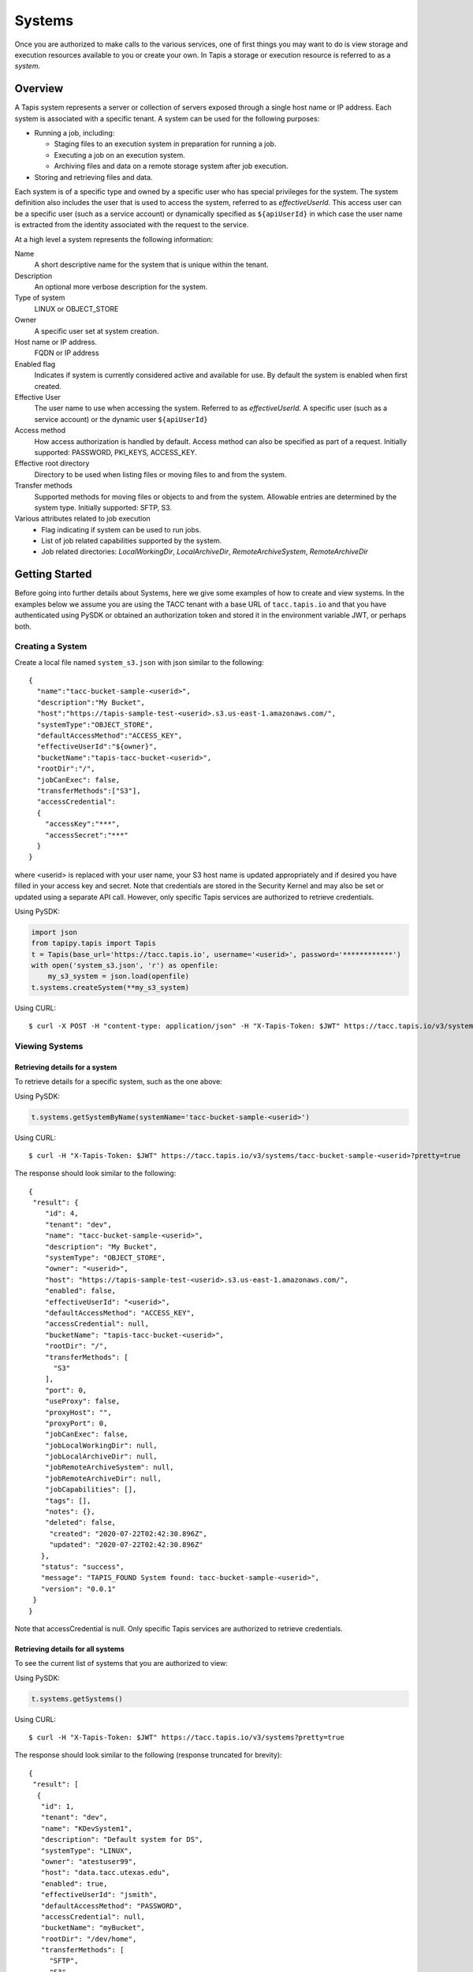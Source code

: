 .. _systems:

=======================================
Systems
=======================================
Once you are authorized to make calls to the various services, one of first
things you may want to do is view storage and execution resources available
to you or create your own. In Tapis a storage or execution resource is referred
to as a *system.*

-----------------
Overview
-----------------
A Tapis system represents a server or collection of servers exposed through a
single host name or IP address. Each system is associated with a specific tenant.
A system can be used for the following purposes:

* Running a job, including:

  * Staging files to an execution system in preparation for running a job.
  * Executing a job on an execution system.
  * Archiving files and data on a remote storage system after job execution.

* Storing and retrieving files and data.

Each system is of a specific type and owned by a specific user who has special
privileges for the system. The system definition also includes the user that is
used to access the system, referred to as *effectiveUserId.* This access user
can be a specific user (such as a service account) or dynamically specified as
``${apiUserId}`` in which case the user name is extracted from the identity
associated with the request to the service.

At a high level a system represents the following information:

Name
  A short descriptive name for the system that is unique within the tenant.
Description
  An optional more verbose description for the system.
Type of system
  LINUX or OBJECT_STORE
Owner
  A specific user set at system creation.
Host name or IP address.
  FQDN or IP address
Enabled flag
  Indicates if system is currently considered active and available for use.
  By default the system is enabled when first created.
Effective User
  The user name to use when accessing the system. Referred to as *effectiveUserId.*
  A specific user (such as a service account) or the dynamic user ``${apiUserId}``
Access method
  How access authorization is handled by default. Access method can also be
  specified as part of a request.
  Initially supported: PASSWORD, PKI_KEYS, ACCESS_KEY.
Effective root directory
  Directory to be used when listing files or moving files to and from the system.
Transfer methods
  Supported methods for moving files or objects to and from the system. Allowable entries are determined by the system
  type. Initially supported: SFTP, S3.
Various attributes related to job execution
  * Flag indicating if system can be used to run jobs.
  * List of job related capabilities supported by the system.
  * Job related directories: *LocalWorkingDir*, *LocalArchiveDir*, *RemoteArchiveSystem*, *RemoteArchiveDir*

--------------------------------
Getting Started
--------------------------------

Before going into further details about Systems, here we give some examples of how to create and view systems.
In the examples below we assume you are using the TACC tenant with a base URL of ``tacc.tapis.io`` and that you have
authenticated using PySDK or obtained an authorization token and stored it in the environment variable JWT,
or perhaps both.

Creating a System
~~~~~~~~~~~~~~~~~

Create a local file named ``system_s3.json`` with json similar to the following::

  {
    "name":"tacc-bucket-sample-<userid>",
    "description":"My Bucket",
    "host":"https://tapis-sample-test-<userid>.s3.us-east-1.amazonaws.com/",
    "systemType":"OBJECT_STORE",
    "defaultAccessMethod":"ACCESS_KEY",
    "effectiveUserId":"${owner}",
    "bucketName":"tapis-tacc-bucket-<userid>",
    "rootDir":"/",
    "jobCanExec": false,
    "transferMethods":["S3"],
    "accessCredential":
    {
      "accessKey":"***",
      "accessSecret":"***"
    }
  }

where <userid> is replaced with your user name, your S3 host name is updated appropriately and if desired you have
filled in your access key and secret. Note that credentials are stored in the Security Kernel and may also be set or
updated using a separate API call. However, only specific Tapis services are authorized to retrieve credentials.

Using PySDK:

.. code-block:: python

 import json
 from tapipy.tapis import Tapis
 t = Tapis(base_url='https://tacc.tapis.io', username='<userid>', password='************')
 with open('system_s3.json', 'r') as openfile:
     my_s3_system = json.load(openfile)
 t.systems.createSystem(**my_s3_system)

Using CURL::

   $ curl -X POST -H "content-type: application/json" -H "X-Tapis-Token: $JWT" https://tacc.tapis.io/v3/systems -d @system_s3.json

Viewing Systems
~~~~~~~~~~~~~~~

Retrieving details for a system
^^^^^^^^^^^^^^^^^^^^^^^^^^^^^^^

To retrieve details for a specific system, such as the one above:

Using PySDK:

.. code-block:: python

 t.systems.getSystemByName(systemName='tacc-bucket-sample-<userid>')

Using CURL::

 $ curl -H "X-Tapis-Token: $JWT" https://tacc.tapis.io/v3/systems/tacc-bucket-sample-<userid>?pretty=true

The response should look similar to the following::

 {
  "result": {
     "id": 4,
     "tenant": "dev",
     "name": "tacc-bucket-sample-<userid>",
     "description": "My Bucket",
     "systemType": "OBJECT_STORE",
     "owner": "<userid>",
     "host": "https://tapis-sample-test-<userid>.s3.us-east-1.amazonaws.com/",
     "enabled": false,
     "effectiveUserId": "<userid>",
     "defaultAccessMethod": "ACCESS_KEY",
     "accessCredential": null,
     "bucketName": "tapis-tacc-bucket-<userid>",
     "rootDir": "/",
     "transferMethods": [
       "S3"
     ],
     "port": 0,
     "useProxy": false,
     "proxyHost": "",
     "proxyPort": 0,
     "jobCanExec": false,
     "jobLocalWorkingDir": null,
     "jobLocalArchiveDir": null,
     "jobRemoteArchiveSystem": null,
     "jobRemoteArchiveDir": null,
     "jobCapabilities": [],
     "tags": [],
     "notes": {},
     "deleted": false,
      "created": "2020-07-22T02:42:30.896Z",
      "updated": "2020-07-22T02:42:30.896Z"
    },
    "status": "success",
    "message": "TAPIS_FOUND System found: tacc-bucket-sample-<userid>",
    "version": "0.0.1"
  }
 }

Note that accessCredential is null. Only specific Tapis services are authorized to retrieve credentials.

Retrieving details for all systems
^^^^^^^^^^^^^^^^^^^^^^^^^^^^^^^^^^

To see the current list of systems that you are authorized to view:

Using PySDK:

.. code-block:: python

 t.systems.getSystems()

Using CURL::

 $ curl -H "X-Tapis-Token: $JWT" https://tacc.tapis.io/v3/systems?pretty=true

The response should look similar to the following (response truncated for brevity)::

 {
  "result": [
   {
    "id": 1,
    "tenant": "dev",
    "name": "KDevSystem1",
    "description": "Default system for DS",
    "systemType": "LINUX",
    "owner": "atestuser99",
    "host": "data.tacc.utexas.edu",
    "enabled": true,
    "effectiveUserId": "jsmith",
    "defaultAccessMethod": "PASSWORD",
    "accessCredential": null,
    "bucketName": "myBucket",
    "rootDir": "/dev/home",
    "transferMethods": [
      "SFTP",
      "S3"
    ],
    "port": 22,
    "useProxy": false,
    "proxyHost": "",
    "proxyPort": 1111,
    "jobCanExec": true,
    "jobLocalWorkingDir": "/home/testuser2",
    "jobLocalArchiveDir": "/archive/testuser2",
    "jobRemoteArchiveSystem": "FakeSystem",
    "jobRemoteArchiveDir": "/archive",
    "jobCapabilities": [
     {
      "id": 1,
      "systemid": 1,
      "category": "SCHEDULER",
      "name": "Type",
      "value": "Slurm",
      "created": "2020-06-19T15:10:43.306Z",
      "updated": "2020-06-19T15:10:43.306Z"
     },
     {
      "id": 2,
      "systemid": 1,
      "category": "SOFTWARE",
      "name": "MPI",
      "value": "",
      "created": "2020-06-19T15:10:43.306Z",
      "updated": "2020-06-19T15:10:43.306Z"
     },
     {
      "id": 3,
      "systemid": 1,
      "category": "JOB",
      "name": "MaxRunTime",
      "value": "24H",
      "created": "2020-06-19T15:10:43.306Z",
      "updated": "2020-06-19T15:10:43.306Z"
     }
     ],
     "tags": [
      "value1",
      "value2",
      "a",
      "a long tag with spaces and numbers (1 3 2) and special characters [_ $ - & * % @ + = ! ^ ? < > , . ( ) { } / \\ | ]. Backslashes must be escaped."
     ],
     "notes": {
      "jsonData": {
       "project": "myproject2",
       "testdata": "abc2"
      },
     "stringData": "{\"project\": \"myproject1\", \"testdata\": \"abc1\"}"
     },
     "deleted": false,
     "created": "2020-06-19T15:10:43.306Z",
     "updated": "2020-06-19T15:10:43.306Z"
   },
   {
    "id": 4,
    "tenant": "dev",
    "name": "tacc-bucket-sample-<userid>",
    "description": "My Bucket",
    "systemType": "OBJECT_STORE",
    ...
   },
   {
    "id": 2,
    "tenant": "dev",
    "name": "tapis-demo",
    "description": "AWS demo Bucket",
    "systemType": "OBJECT_STORE",
    ...
   }
  ],
  "status": "success",
  "message": "TAPIS_FOUND Systems found: 3 items",
  "version": "0.0.1"
 }

-----------------
Permissions
-----------------
At system creation time the owner is given full system authorization. If the effective
access user *effectiveUserId* is a specific user (such as a service account) then this
user is given the same authorizations. If the effective access user is the dynamic user
``${apiUserId}`` then the authorizations for each user must be granted and access
credentials created in separate API calls.
Permissions for a system may be granted and revoked through the systems API. Please
note that grants and revokes through this service only impact the default role for the
user. A user may still have access through permissions in another role. So even after
revoking permissions through this service when permissions are retrieved the access may
still be listed. This indicates access has been granted via another role.

Permissions are specified as either ``*`` for all permissions or some combination of the
following specific permissions: ``("READ","MODIFY")``. Specifying permissions in all
lower case is also allowed.

------------------
Access Credentials
------------------
At system creation time the access credentials may be specified if the effective
access user *effectiveUserId* is a specific user (such as a service account) and not
a dynamic user, i.e. ``${apiUserId}``. If the effective access user is dynamic then
access credentials for any user allowed to access the system must be registered in
separate API calls. Note that the systems service does not store credentials.
Credentials are persisted by the Security Kernel service and only specific Tapis services
are authorized to retrieve credentials.

-----------------
Capabilities
-----------------
Each System definition may contain a list of capabilities supported by that system.
An Application or Job definition may then specify required capabilities. These are
used for determining eligible systems for running an application or job.

-----------------
Deletion
-----------------
A system may be soft deleted. Soft deletion means the system is marked as deleted and
is no longer available for use. It will no longer show up in searches and operations on
the system will no longer be allowed. The system definition is retained for auditing
purposes. Note this means that system names may not be re-used after deletion.

------------------------
Table of Attributes
------------------------

.. Initial table - comment out
    +------------------------+----------------+------------------------------------+----------------------------------------------------------------------------------------+
    | Attribute              | Type           | Example                            | Description                                                                            |
    +========================+================+=========+==========================+========================================================================================+
    | tenant                 | String         | designsafe                         | Name of the tenant for which the system is defined\. Tenant \+ name must be unique\.   |
    +------------------------+----------------+------------------------------------+----------------------------------------------------------------------------------------+
    | name                   | String         | designsafe1\.storage\.default      | Name of the system.  URI safe, see RFC 3986. Tenant \+ name must be unique\.           |
    |                        |                |                                    | Allowed characters: Alphanumeric \[0\-9a\-zA\-Z\] and special characters \[\-\.\_~\]\. |
    +------------------------+----------------+------------------------------------+----------------------------------------------------------------------------------------+
    | description            | String         | Default storage system             | Description                                                                            |
    |                        |                | for designsafe\.                   |                                                                                        |
    +------------------------+----------------+------------------------------------+----------------------------------------------------------------------------------------+
    | systemType             | enum           | LINUX                              | Type of system\. Initially supported: LINUX, OBJECT_STORE                              |
    +------------------------+----------------+------------------------------------+----------------------------------------------------------------------------------------+
    | owner                  | String         | jdoe                               | User name of owner. Variable references: $\{apiUserId\}                                |
    +------------------------+----------------+------------------------------------+----------------------------------------------------------------------------------------+
    | host                   | String         | data\.tacc\.utexas\.edu            | Host name or ip address of the system                                                  |
    +------------------------+----------------+------------------------------------+----------------------------------------------------------------------------------------+
    | enabled                | boolean        | FALSE                              | Indicates if system is currently enabled for use\.                                     |
    +------------------------+----------------+------------------------------------+----------------------------------------------------------------------------------------+
    | effectiveUserId        | String         | tg869834                           |                                                                                        |
    +------------------------+----------------+------------------------------------+----------------------------------------------------------------------------------------+
    | defaultAccessMethod    | enum           | PKI\_KEYS                          |                                                                                        |
    +------------------------+----------------+------------------------------------+----------------------------------------------------------------------------------------+
    | accessCredential       | Credential     |                                    |                                                                                        |
    +------------------------+----------------+------------------------------------+----------------------------------------------------------------------------------------+
    | bucketName             | String         | tapis\-$\{tenant\}\-$\{apiUserId\} |                                                                                        |
    +------------------------+----------------+------------------------------------+----------------------------------------------------------------------------------------+
    | rootDir                | String         | HPC: $HOME\,  VM: /home/jdoe       |                                                                                        |
    |                        |                |                                    |                                                                                        |
    +------------------------+----------------+------------------------------------+----------------------------------------------------------------------------------------+
    | transferMethods        | \[enum\]       |                                    |                                                                                        |
    +------------------------+----------------+------------------------------------+----------------------------------------------------------------------------------------+
    | port                   | int            | 22                                 |                                                                                        |
    +------------------------+----------------+------------------------------------+----------------------------------------------------------------------------------------+
    | useProxy               | boolean        | true                               |                                                                                        |
    +------------------------+----------------+------------------------------------+----------------------------------------------------------------------------------------+
    | proxyHost              | String         |                                    |                                                                                        |
    +------------------------+----------------+------------------------------------+----------------------------------------------------------------------------------------+
    | proxyPort              | int            |                                    |                                                                                        |
    +------------------------+----------------+------------------------------------+----------------------------------------------------------------------------------------+
    | jobCanExec             | boolean        | true                               |                                                                                        |
    +------------------------+----------------+------------------------------------+----------------------------------------------------------------------------------------+
    | jobLocalWorkingDir     | String         | HPC: $SCRATCH\,  VM:/home/jdoe     |                                                                                        |
    +------------------------+----------------+------------------------------------+----------------------------------------------------------------------------------------+
    | jobLocalArchiveDir     | String         | /archive                           |                                                                                        |
    +------------------------+----------------+------------------------------------+----------------------------------------------------------------------------------------+
    | jobRemoteArchiveSystem | String         | work\.cloud\.corral                |                                                                                        |
    +------------------------+----------------+------------------------------------+----------------------------------------------------------------------------------------+
    | jobRemoteArchiveDir    | String         | HPC: / VM: /archive                |                                                                                        |
    +------------------------+----------------+------------------------------------+----------------------------------------------------------------------------------------+
    | jobCapabilities        | \[Capability\] |                                    |                                                                                        |
    +------------------------+----------------+------------------------------------+----------------------------------------------------------------------------------------+
    | tags                   | \[String\]     |                                    |                                                                                        |
    +------------------------+----------------+------------------------------------+----------------------------------------------------------------------------------------+
    | notes                  | String         | "\{\}"                             |                                                                                        |
    +------------------------+----------------+------------------------------------+----------------------------------------------------------------------------------------+
    | id                     | int            | 202881                             |                                                                                        |
    +------------------------+----------------+------------------------------------+----------------------------------------------------------------------------------------+
    | created                | Timestamp      |                                    |                                                                                        |
    +------------------------+----------------+------------------------------------+----------------------------------------------------------------------------------------+
    | updated                | Timestamp      |                                    |                                                                                        |
    +------------------------+----------------+------------------------------------+----------------------------------------------------------------------------------------+


+------------------------+--------------+----------------------+--------------------------------------------------------------------------------------+
| Attribute              | Type         | Example              | Notes                                                                                |
+========================+==============+======================+======================================================================================+
| tenant                 | String       | designsafe           | - Name of the tenant for which the system is defined.                                |
|                        |              |                      | - *tenant* + *name* must be unique.                                                  |
|                        |              |                      |                                                                                      |
+------------------------+--------------+----------------------+--------------------------------------------------------------------------------------+
| name                   | String       | ds1.storage.default  | - Name of the system. URI safe, see RFC 3986.                                        |
|                        |              |                      | - *tenant* + *name* must be unique.                                                  |
|                        |              |                      | - Allowed characters: Alphanumeric [0-9a-zA-Z] and special characters [-._~].        |
+------------------------+--------------+----------------------+--------------------------------------------------------------------------------------+
| description            | String       | Default storage      | - Description                                                                        |
+------------------------+--------------+----------------------+--------------------------------------------------------------------------------------+
| systemType             | enum         | LINUX                | - Type of system.                                                                    |
|                        |              |                      | - Initially supported: LINUX, OBJECT_STORE                                           |
|                        |              |                      |                                                                                      |
+------------------------+--------------+----------------------+--------------------------------------------------------------------------------------+
| owner                  | String       | jdoe                 | - User name of *owner*.                                                              |
|                        |              |                      | - Variable references: ${apiUserId}                                                  |
|                        |              |                      |                                                                                      |
+------------------------+--------------+----------------------+--------------------------------------------------------------------------------------+
| host                   | String       | data.tacc.utexas.edu | - Host name or ip address of the system                                              |
+------------------------+--------------+----------------------+--------------------------------------------------------------------------------------+
| enabled                | boolean      | FALSE                | - Indicates if system currently enabled for use.                                     |
+------------------------+--------------+----------------------+--------------------------------------------------------------------------------------+
| effectiveUserId        | String       | tg869834             | - User to use when accessing the system.                                             |
|                        |              |                      | - May be a static string or a variable reference.                                    |
|                        |              |                      | - Variable references: ${apiUserId}, ${owner}                                        |
|                        |              |                      | - On output variable reference will be resolved.                                     |
+------------------------+--------------+----------------------+--------------------------------------------------------------------------------------+
| defaultAccessMethod    | enum         | PKI_KEYS             | - How access authorization is handled by default.                                    |
|                        |              |                      | - Can be overridden as part of a request to get a system or credentials.             |
|                        |              |                      | - Initially supported: PASSWORD, PKI_KEYS, ACCESS_KEY                                |
+------------------------+--------------+----------------------+--------------------------------------------------------------------------------------+
| accessCredential       | Credential   |                      | - On input credentials to be stored in Security Kernel.                              |
|                        |              |                      | - *effectiveUserId* must be static, either a string constant or ${owner}.            |
|                        |              |                      | - May not be specified if *effectiveUserId* is dynamic, i.e. ${apiUserId}.           |
|                        |              |                      | - On output contains credentials for *effectiveUserId*.                              |
|                        |              |                      | - Returned credentials contain relevant information based on *systemType*.           |
+------------------------+--------------+----------------------+--------------------------------------------------------------------------------------+
| bucketName             | String       | tapis-ds1-jdoe       | - Name of bucket for OBJECT_STORAGE system.                                          |
|                        |              |                      | - Required if *systemType* is OBJECT_STORAGE.                                        |
|                        |              |                      | - Variable references: ${apiUserId}, ${owner}, ${tenant}                             |
+------------------------+--------------+----------------------+--------------------------------------------------------------------------------------+
| rootDir                | String       | $HOME                | - Required if *systemType* is LINUX. Must be an absolute path.                       |
|                        |              |                      | - Serves as effective root directory when listing or moving files.                   |
|                        |              |                      | - NOTE: Used for *jobLocalArchiveDir* but not for *jobLocalWorkingDir*.              |
|                        |              |                      | - Optional for an OBJECT_STORE system but may be used for a similar purpose.         |
|                        |              |                      | - Variable references: ${apiUserId}, ${owner}, ${tenant}                             |
+------------------------+--------------+----------------------+--------------------------------------------------------------------------------------+
| transferMethods        | [enum]       |                      | - Supported methods for moving files or objects to and from the system.              |
|                        |              |                      | - Allowable entries are determined by *systemType*.                                  |
|                        |              |                      | - Initially supported: SFTP, S3                                                      |
+------------------------+--------------+----------------------+--------------------------------------------------------------------------------------+
| port                   | int          | 22                   | - Port number used to access the system                                              |
+------------------------+--------------+----------------------+--------------------------------------------------------------------------------------+
| useProxy               | boolean      | TRUE                 | - Indicates if system should be accessed through a proxy.                            |
+------------------------+--------------+----------------------+--------------------------------------------------------------------------------------+
| proxyHost              | String       |                      | - Name of proxy host.                                                                |
+------------------------+--------------+----------------------+--------------------------------------------------------------------------------------+
| proxyPort              | int          |                      | - Port number for *proxyHost*.                                                       |
+------------------------+--------------+----------------------+--------------------------------------------------------------------------------------+
| jobCanExec             | boolean      |                      | - Indicates if this system will be used to execute jobs.                             |
+------------------------+--------------+----------------------+--------------------------------------------------------------------------------------+
| jobLocalWorkingDir     | String       | $SCRATCH             | - Parent directory local to execution system on which a job is run.                  |
|                        |              |                      | - Where inputs and application assets are staged.                                    |
|                        |              |                      | - Each job will use a separate sub-directory with a name based on the job ID.        |
|                        |              |                      | - Required if *jobCanExec* is true.                                                  |
|                        |              |                      | - Note that this path **IS NOT** relative to *rootDir*.                              |
|                        |              |                      | - Variable references: ${apiUserId}, ${owner}, ${tenant}                             |
+------------------------+--------------+----------------------+--------------------------------------------------------------------------------------+
| jobLocalArchiveDir     | String       | /archive             | - Parent directory local to execution system used for archiving job output files.    |
|                        |              |                      | - Each job will use a separate sub-directory with a name based on the job ID.        |
|                        |              |                      | - Job definition will specify which files to archive.                                |
|                        |              |                      | - Note that this path **IS** relative to *rootDir*.                                  |
|                        |              |                      | - Variable references: ${apiUserId}, ${owner}, ${tenant}                             |
+------------------------+--------------+----------------------+--------------------------------------------------------------------------------------+
| jobRemoteArchiveSystem | String       | work.cloud.corral    | - A system remote from execution system where job output files are to be archived.   |
+------------------------+--------------+----------------------+--------------------------------------------------------------------------------------+
| jobRemoteArchiveDir    | String       | /archive             | - Parent directory on the remote system used for archiving job output files.         |
|                        |              |                      | - Job definition will specify which files to archive.                                |
|                        |              |                      | - Each job will use a separate sub-directory with a name based on the job ID.        |
|                        |              |                      | - Required if *jobCanExec* is true and *jobRemoteArchiveSystem* is set               |
|                        |              |                      | - Note that this path **IS** relative to the target remote system's *rootDir*.       |
|                        |              |                      | - Variable references: ${apiUserId}, ${owner}, ${tenant}                             |
+------------------------+--------------+----------------------+--------------------------------------------------------------------------------------+
| jobCapabilities        | [Capability] |                      | - List of job related capabilities supported by the system.                          |
+------------------------+--------------+----------------------+--------------------------------------------------------------------------------------+
| tags                   | [String]     |                      | - List of tags as simple strings.                                                    |
+------------------------+--------------+----------------------+--------------------------------------------------------------------------------------+
| notes                  | String       | "{}"                 | - Simple metadata in the form of a Json object.                                      |
+------------------------+--------------+----------------------+--------------------------------------------------------------------------------------+
| id                     | int          | 20281                | - Auto-generated by service.                                                         |
+------------------------+--------------+----------------------+--------------------------------------------------------------------------------------+
| created                | Timestamp    | 2020-06-19T15:10:43Z | - When the system was created. Maintained by service.                                |
+------------------------+--------------+----------------------+--------------------------------------------------------------------------------------+
| updated                | Timestamp    | 2020-07-04T23:21:22Z | - When the system was last updated. Maintained by service.                           |
+------------------------+--------------+----------------------+--------------------------------------------------------------------------------------+

-----------------------
Searching and Filtering
-----------------------
The service provides a way for users to search for systems based on a list of search conditions and to filter
(i.e. select) which attributes are returned with the results. Searching and filtering can be combined.

Search using GET
~~~~~~~~~~~~~~~~
To search when using a GET request to the ``systems`` endpoint a list of search conditions may be specified
using a query parameter named ``search``. Each search condition must be surrounded with parentheses, have three parts
separated by the character ``.`` and be joined using the character ``~``.
All conditions are combined using logical AND. The general form for specifying the query parameter is as follows::

  ?search=(<attribute_1>.<op_1>.<value_1>)~(<attribute_2>.<op_2>.<value_2>)~ ... ~(<attribute_N>.<op_N>.<value_N>)

Attribute names are given in the table above and may be specified using Camel Case or Snake Case.

Supported operators: ``eq`` ``neq`` ``gt`` ``gte`` ``lt`` ``lte`` ``in`` ``nin`` ``like`` ``nlike`` ``between`` ``nbetween``

For more information on search operators, handling of timestamps, lists, quoting, escaping and other general information on
search please see <TBD>.

Example CURL command to search for systems that have ``Test`` in the name, are of type LINUX,
are using a port less than ``1024`` and have a default access method of either ``PKI_KEYS`` or ``PASSWORD``::

 $ curl -H "X-Tapis-Token: $JWT" https://tacc.tapis.io/v3/systems?search="(name.like.*Test*)~(system_type.eq.LINUX)~(port.lt.1024)~(DefaultAccessMethod.in.PKI_KEYS,PASSWORD)"

Notes:

* For the ``like`` and ``nlike`` operators the wildcard character ``*`` matches zero or more characters and ``!`` matches exactly one character.
* For the ``between`` and ``nbetween`` operators the value must be a two item comma separated list of unquoted values.
* If there is only one condition the surrounding parentheses are optional.
* In a shell environment the character ``&`` separating query parameters must be escaped with a backslash.
* In a shell environment the query value must be surrounded by double quotes and the following characters must be escaped with a backslash in order to be properly interpreted by the shell:  ``"`` ``\`` `````
* Attribute names may be specified using Camel Case or Snake Case.
* Following complex attributes not supported when searching: ``accessCredential`` ``transferMethods`` ``jobCapabilities`` ``tags``  ``notes``


Dedicated Search Endpoint
~~~~~~~~~~~~~~~~~~~~~~~~~
The service provides the dedicated search endpoint ``systems/search`` for specifying complex queries. Using a GET
request to this endpoint provides functionality similar to above but with a different syntax. For more complex
queries a POST request may be used with a request body specifying the search conditions using an SQL-like syntax.

Search using GET on Dedicated Endpoint
^^^^^^^^^^^^^^^^^^^^^^^^^^^^^^^^^^^^^^
Sending a GET request to the search endpoint provides functionality very similar to that provided for the endpoint
``systems`` described above. A list of search conditions may be specified using a series of query parameters, one for each attribute.
All conditions are combined using logical AND. The general form for specifying the query parameters is as follows::

  ?<attribute_1>.<op_1>=<value_1>&<attribute_2>.<op_2>=<value_2>)& ... &<attribute_N>.<op_N>=<value_N>

Attribute names are given in the table above and may be specified using Camel Case or Snake Case.

Supported operators: ``eq`` ``neq`` ``gt`` ``gte`` ``lt`` ``lte`` ``in`` ``nin`` ``like`` ``nlike`` ``between`` ``nbetween``

For more information on search operators, handling of timestamps, lists, quoting, escaping and other general information on
search please see <TBD>.

Example CURL command to search for systems that have ``Test`` in the name, are of type LINUX,
are using a port less than ``1024`` and have a default access method of either ``PKI_KEYS`` or ``PASSWORD``::

 $ curl -H "X-Tapis-Token: $JWT" https://tacc.tapis.io/v3/systems/search?name.like=*Test*\&enabled.eq=true\&system_type.eq=LINUX\&DefaultAccessMethod.in=PKI_KEYS,PASSWORD

Notes:

* For the ``like`` and ``nlike`` operators the wildcard character ``*`` matches zero or more characters and ``!`` matches exactly one character.
* For the ``between`` and ``nbetween`` operators the value must be a two item comma separated list of unquoted values.
* In a shell environment the character ``&`` separating query parameters must be escaped with a backslash.
* Attribute names may be specified using Camel Case or Snake Case.
* Following complex attributes not supported when searching: ``accessCredential`` ``transferMethods`` ``jobCapabilities`` ``tags``  ``notes``

Search using POST on Dedicated Endpoint
^^^^^^^^^^^^^^^^^^^^^^^^^^^^^^^^^^^^^^^
TBD



Filter using GET
~~~~~~~~~~~~~~~~
When retrieving systems the attributes to be returned may be specified using a query parameter named ``select``.
Each attribute name must be preceded by ``result.`` and attribute names must be specified using Camel Case.
By default all attributes are returned. Specifying complex attributes such as ``tansferMethods`` is supported.

For example, to return only the attributes ``id``, ``name``, ``host`` and ``effectiveUserId`` the
CURL command would look like this::

 $ curl -H "X-Tapis-Token: $JWT" https://tacc.tapis.io/v3/systems?select=result.id,result.name,result.host,result.effectiveUserId

The response should look similar to the following::

 {
  "result": [
        {
            "effectiveUserId": "effUserCltSrchGet_011",
            "host": "hostCltSrchGet_011",
            "id": 5754,
            "name": "CSys_CltSrchGet_011"
        },
        {
            "effectiveUserId": "effUserCltSrchGet_012",
            "host": "hostCltSrchGet_012",
            "id": 5755,
            "name": "CSys_CltSrchGet_012"
        },
        {
            "effectiveUserId": "effUserCltSrchGet_013",
            "host": "hostCltSrchGet_013",
            "id": 5756,
            "name": "CSys_CltSrchGet_013"
        }
    ],
    "type": "respSystemArray"
 }


Heading 2
~~~~~~~~~

Heading 3
^^^^^^^^^

